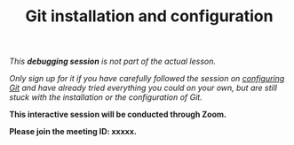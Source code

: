 #+title: Git installation and configuration
#+description: (Debug)
#+colordes: #800040
#+slug: git-06-debug
#+weight: 6

#+OPTIONS: toc:nil

/This *debugging session* is not part of the actual lesson./

/Only sign up for it if you have carefully followed the session on [[https://westgrid-cli.netlify.com/school/git-03-config.html][configuring Git]] and have already tried everything you could on your own, but are still stuck with the installation or the configuration of Git./

#+BEGIN_debugbox
*This interactive session will be conducted through Zoom.*

*Please join the meeting ID: xxxxx.*
#+END_debugbox
